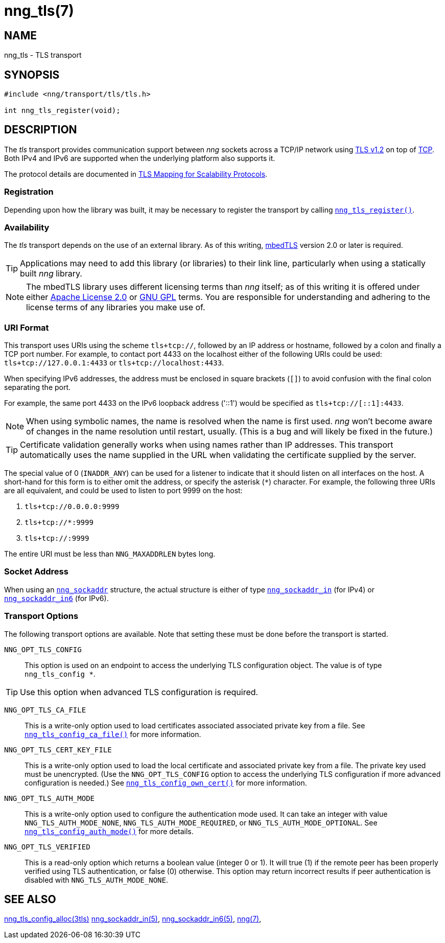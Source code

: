 = nng_tls(7)
//
// Copyright 2018 Staysail Systems, Inc. <info@staysail.tech>
// Copyright 2018 Capitar IT Group BV <info@capitar.com>
//
// This document is supplied under the terms of the MIT License, a
// copy of which should be located in the distribution where this
// file was obtained (LICENSE.txt).  A copy of the license may also be
// found online at https://opensource.org/licenses/MIT.
//

== NAME

nng_tls - TLS transport

== SYNOPSIS

[source,c]
----
#include <nng/transport/tls/tls.h>

int nng_tls_register(void);
----

== DESCRIPTION

(((TLS)))(((Transport Layer Security)))(((transport, _tls_)))
The ((_tls_ transport)) provides communication support between
_nng_ sockets across a TCP/IP network using 
https://tools.ietf.org/html/rfc5246[TLS v1.2] on top of
https://tools.ietf.org/html/rfc793[TCP].
Both IPv4 and IPv6 are supported when the underlying platform also supports it.

The protocol details are documented in
http://nanomsg.org/rfcs/sp-tls-v1.html[TLS Mapping for Scalability Protocols].

=== Registration

Depending upon how the library was built, it may be necessary to
register the transport by calling
<<nng_tls_register.3#,`nng_tls_register()`>>.

=== Availability

The _tls_ transport depends on the use of an external library.
As of this writing, https://tls.mbed.org/[mbedTLS] version 2.0
or later is required.

TIP: Applications may need to add this library (or libraries) to
their link line, particularly when using a statically built
_nng_ library.

NOTE: The mbedTLS library uses different licensing terms than
_nng_ itself; as of this writing it is offered under either
https://opensource.org/licenses/Apache-2.0[Apache License 2.0] or
https://opensource.org/licenses/gpl-license[GNU GPL] terms.
You are responsible for understanding and adhering to the
license terms of any libraries you make use of.

=== URI Format

(((URI, `tls+tcp://`)))
This transport uses URIs using the scheme `tls+tcp://`, followed by
an IP address or hostname, followed by a colon and finally a
TCP port number.
For example, to contact port 4433 on the localhost
either of the following URIs could be used: `tls+tcp://127.0.0.1:4433` or
`tls+tcp://localhost:4433`.

When specifying IPv6 addresses, the address must be enclosed in
square brackets (`[]`) to avoid confusion with the final colon
separating the port.

For example, the same port 4433 on the IPv6 loopback address ('::1') would
be specified as `tls+tcp://[::1]:4433`.

NOTE: When using symbolic names, the name is resolved when the
name is first used. _nng_ won't become aware of changes in the
name resolution until restart,
usually.
(This is a bug and will likely be fixed in the future.)

TIP: Certificate validation generally works when using names
rather than IP addresses.
This transport automatically uses the name supplied in the URL when validating
the certificate supplied by the server.

The special value of 0 (`INADDR_ANY`) can be used for a listener
to indicate that it should listen on all interfaces on the host.
A short-hand for this form is to either omit the address, or specify
the asterisk (`*`) character.
For example, the following three URIs are all equivalent,
and could be used to listen to port 9999 on the host:

  1. `tls+tcp://0.0.0.0:9999`
  2. `tls+tcp://*:9999`
  3. `tls+tcp://:9999`

The entire URI must be less than `NNG_MAXADDRLEN` bytes long.

=== Socket Address

When using an <<nng_sockaddr.5#,`nng_sockaddr`>> structure,
the actual structure is either of type
<<nng_sockaddr_in.5#,`nng_sockaddr_in`>> (for IPv4) or
<<nng_sockaddr_in6.5#,`nng_sockaddr_in6`>> (for IPv6).

=== Transport Options

The following transport options are available.
Note that setting these must be done before the transport is started.

((`NNG_OPT_TLS_CONFIG`))::

This option is used on an endpoint to access the underlying TLS
configuration object.
The value is of type `nng_tls_config *`.

TIP: Use this option when advanced TLS configuration is required.

((`NNG_OPT_TLS_CA_FILE`))::

This is a write-only option used to load certificates associated
associated private key from a file.
See <<nng_tls_config_ca_file.3tls#,`nng_tls_config_ca_file()`>> for more
information.

((`NNG_OPT_TLS_CERT_KEY_FILE`))::

This is a write-only option used to load the local certificate and
associated private key from a file. The private key used must be
unencrypted. (Use the `NNG_OPT_TLS_CONFIG` option to access the underlying
TLS configuration if more advanced configuration is needed.)
See <<nng_tls_config_own_cert.3tls#,`nng_tls_config_own_cert()`>> for more
information.

((`NNG_OPT_TLS_AUTH_MODE`))::

This is a write-only option used to configure the authentication mode
used.  It can take an integer with value `NNG_TLS_AUTH_MODE_NONE`,
`NNG_TLS_AUTH_MODE_REQUIRED`, or `NNG_TLS_AUTH_MODE_OPTIONAL`.
See <<nng_tls_config_auth_mode.3tls#,`nng_tls_config_auth_mode()`>> for
more details.

((`NNG_OPT_TLS_VERIFIED`))::

This is a read-only option which returns a boolean value (integer 0 or 1).
It will true (1) if the remote peer has been properly verified using TLS
authentication, or false (0) otherwise.
This option may return incorrect
results if peer authentication is disabled with `NNG_TLS_AUTH_MODE_NONE`.

== SEE ALSO

<<nng_tls_config_alloc.3tls#,nng_tls_config_alloc(3tls)>>
<<nng_sockaddr_in.5#,nng_sockaddr_in(5)>>,
<<nng_sockaddr_in6.5#,nng_sockaddr_in6(5)>>,
<<nng.7#,nng(7)>>,

